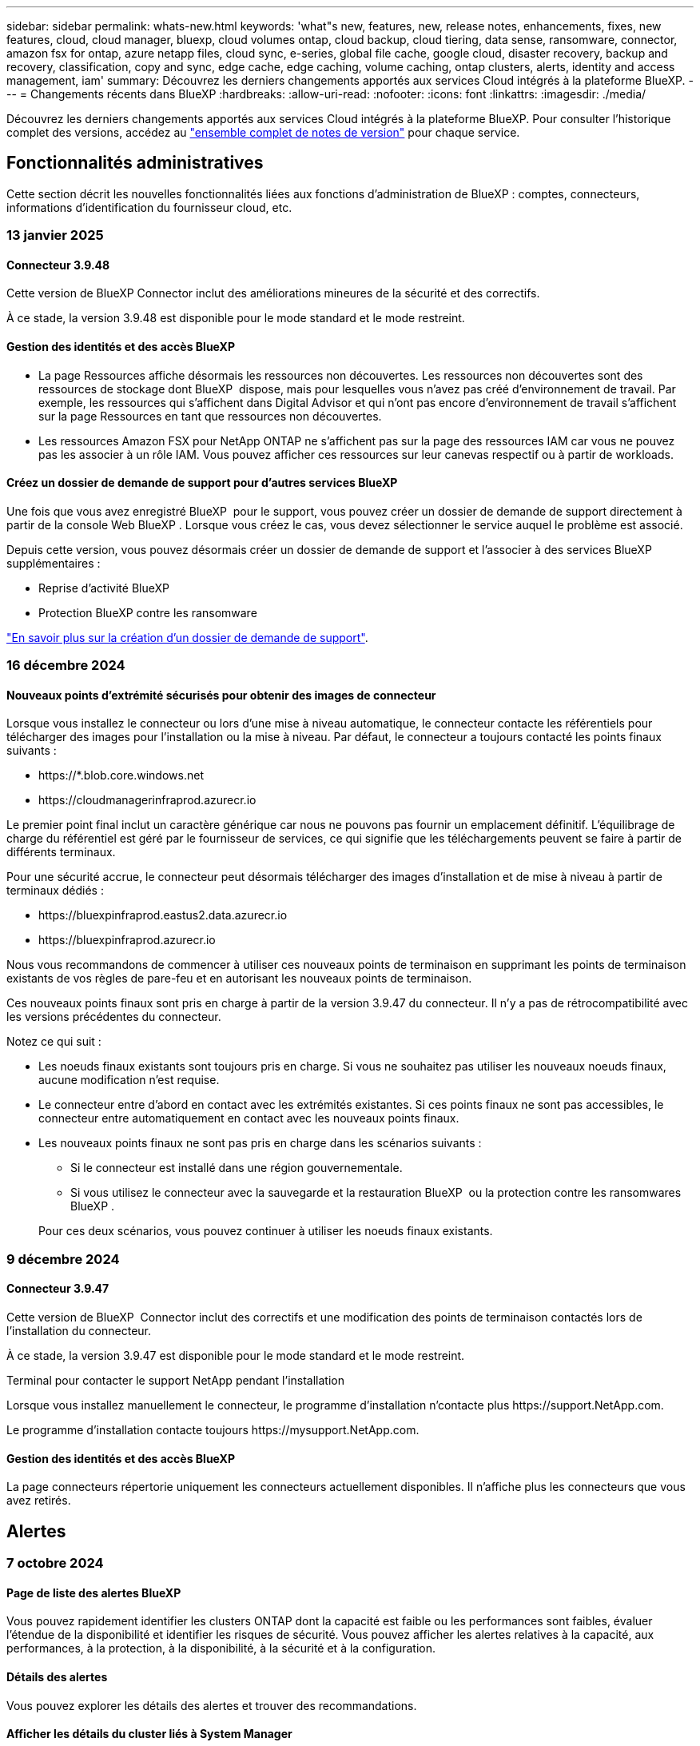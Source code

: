 ---
sidebar: sidebar 
permalink: whats-new.html 
keywords: 'what"s new, features, new, release notes, enhancements, fixes, new features, cloud, cloud manager, bluexp, cloud volumes ontap, cloud backup, cloud tiering, data sense, ransomware, connector, amazon fsx for ontap, azure netapp files, cloud sync, e-series, global file cache, google cloud, disaster recovery, backup and recovery, classification, copy and sync, edge cache, edge caching, volume caching, ontap clusters, alerts, identity and access management, iam' 
summary: Découvrez les derniers changements apportés aux services Cloud intégrés à la plateforme BlueXP. 
---
= Changements récents dans BlueXP
:hardbreaks:
:allow-uri-read: 
:nofooter: 
:icons: font
:linkattrs: 
:imagesdir: ./media/


[role="lead"]
Découvrez les derniers changements apportés aux services Cloud intégrés à la plateforme BlueXP. Pour consulter l'historique complet des versions, accédez au link:release-notes-index.html["ensemble complet de notes de version"] pour chaque service.



== Fonctionnalités administratives

Cette section décrit les nouvelles fonctionnalités liées aux fonctions d'administration de BlueXP : comptes, connecteurs, informations d'identification du fournisseur cloud, etc.



=== 13 janvier 2025



==== Connecteur 3.9.48

Cette version de BlueXP Connector inclut des améliorations mineures de la sécurité et des correctifs.

À ce stade, la version 3.9.48 est disponible pour le mode standard et le mode restreint.



==== Gestion des identités et des accès BlueXP

* La page Ressources affiche désormais les ressources non découvertes. Les ressources non découvertes sont des ressources de stockage dont BlueXP  dispose, mais pour lesquelles vous n'avez pas créé d'environnement de travail. Par exemple, les ressources qui s'affichent dans Digital Advisor et qui n'ont pas encore d'environnement de travail s'affichent sur la page Ressources en tant que ressources non découvertes.
* Les ressources Amazon FSX pour NetApp ONTAP ne s'affichent pas sur la page des ressources IAM car vous ne pouvez pas les associer à un rôle IAM. Vous pouvez afficher ces ressources sur leur canevas respectif ou à partir de workloads.




==== Créez un dossier de demande de support pour d'autres services BlueXP

Une fois que vous avez enregistré BlueXP  pour le support, vous pouvez créer un dossier de demande de support directement à partir de la console Web BlueXP . Lorsque vous créez le cas, vous devez sélectionner le service auquel le problème est associé.

Depuis cette version, vous pouvez désormais créer un dossier de demande de support et l'associer à des services BlueXP  supplémentaires :

* Reprise d'activité BlueXP
* Protection BlueXP contre les ransomware


https://docs.netapp.com/us-en/bluexp-setup-admin/task-get-help.html["En savoir plus sur la création d'un dossier de demande de support"].



=== 16 décembre 2024



==== Nouveaux points d'extrémité sécurisés pour obtenir des images de connecteur

Lorsque vous installez le connecteur ou lors d'une mise à niveau automatique, le connecteur contacte les référentiels pour télécharger des images pour l'installation ou la mise à niveau. Par défaut, le connecteur a toujours contacté les points finaux suivants :

* \https://*.blob.core.windows.net
* \https://cloudmanagerinfraprod.azurecr.io


Le premier point final inclut un caractère générique car nous ne pouvons pas fournir un emplacement définitif. L'équilibrage de charge du référentiel est géré par le fournisseur de services, ce qui signifie que les téléchargements peuvent se faire à partir de différents terminaux.

Pour une sécurité accrue, le connecteur peut désormais télécharger des images d'installation et de mise à niveau à partir de terminaux dédiés :

* \https://bluexpinfraprod.eastus2.data.azurecr.io
* \https://bluexpinfraprod.azurecr.io


Nous vous recommandons de commencer à utiliser ces nouveaux points de terminaison en supprimant les points de terminaison existants de vos règles de pare-feu et en autorisant les nouveaux points de terminaison.

Ces nouveaux points finaux sont pris en charge à partir de la version 3.9.47 du connecteur. Il n'y a pas de rétrocompatibilité avec les versions précédentes du connecteur.

Notez ce qui suit :

* Les noeuds finaux existants sont toujours pris en charge. Si vous ne souhaitez pas utiliser les nouveaux noeuds finaux, aucune modification n'est requise.
* Le connecteur entre d'abord en contact avec les extrémités existantes. Si ces points finaux ne sont pas accessibles, le connecteur entre automatiquement en contact avec les nouveaux points finaux.
* Les nouveaux points finaux ne sont pas pris en charge dans les scénarios suivants :
+
** Si le connecteur est installé dans une région gouvernementale.
** Si vous utilisez le connecteur avec la sauvegarde et la restauration BlueXP  ou la protection contre les ransomwares BlueXP .


+
Pour ces deux scénarios, vous pouvez continuer à utiliser les noeuds finaux existants.





=== 9 décembre 2024



==== Connecteur 3.9.47

Cette version de BlueXP  Connector inclut des correctifs et une modification des points de terminaison contactés lors de l'installation du connecteur.

À ce stade, la version 3.9.47 est disponible pour le mode standard et le mode restreint.

.Terminal pour contacter le support NetApp pendant l'installation
Lorsque vous installez manuellement le connecteur, le programme d'installation n'contacte plus \https://support.NetApp.com.

Le programme d'installation contacte toujours \https://mysupport.NetApp.com.



==== Gestion des identités et des accès BlueXP

La page connecteurs répertorie uniquement les connecteurs actuellement disponibles. Il n'affiche plus les connecteurs que vous avez retirés.



== Alertes



=== 7 octobre 2024



==== Page de liste des alertes BlueXP

Vous pouvez rapidement identifier les clusters ONTAP dont la capacité est faible ou les performances sont faibles, évaluer l'étendue de la disponibilité et identifier les risques de sécurité. Vous pouvez afficher les alertes relatives à la capacité, aux performances, à la protection, à la disponibilité, à la sécurité et à la configuration.



==== Détails des alertes

Vous pouvez explorer les détails des alertes et trouver des recommandations.



==== Afficher les détails du cluster liés à System Manager

Avec les alertes BlueXP , vous pouvez consulter les alertes associées à votre environnement de stockage ONTAP et explorer les détails liés à ONTAP System Manager.

https://docs.netapp.com/us-en/bluexp-alerts/concept-alerts.html["En savoir plus sur les alertes BlueXP"].



== Amazon FSX pour ONTAP



=== 06 janvier 2025



==== NetApp publie d'autres ressources CloudFormation

NetApp fournit désormais des ressources CloudFormation qui permettent aux clients d'utiliser des composants ONTAP avancés qui ne sont pas exposés dans la console AWS. CloudFormation est le mécanisme d'infrastructure-as-code d'AWS. Vous pourrez créer des relations de réplication, des partages CIFS, des règles d'exportation NFS, des snapshots, etc.

link:https://docs.netapp.com/us-en/bluexp-fsx-ontap/use/task-manage-working-environment.html["Gérez les systèmes de fichiers Amazon FSX pour NetApp ONTAP à l'aide de CloudFormation"]



=== 11 novembre 2024



==== FSX for ONTAP s'intègre au stockage dans l'usine de workloads BlueXP

Les tâches de gestion de système de fichiers FSX for ONTAP, telles que l'ajout de volumes, l'extension de la capacité du système de fichiers et la gestion des machines virtuelles de stockage, sont désormais gérées en usine de workloads BlueXP , un nouveau service proposé par NetApp et Amazon FSX for NetApp ONTAP. Vous pouvez utiliser vos informations d'identification et autorisations existantes comme auparavant. La différence est que vous pouvez désormais faire plus avec l'usine de workloads BlueXP  pour gérer vos systèmes de fichiers. Lorsque vous ouvrez un environnement de travail FSX pour ONTAP à partir du canevas BlueXP , vous vous rendez directement à l'usine de workloads BlueXP .

link:https://docs.netapp.com/us-en/workload-fsx-ontap/learn-fsx-ontap.html#features["Découvrez les fonctionnalités de FSX for ONTAP en usine de workloads BlueXP"^]

Si vous recherchez l'option _Advanced View_, qui vous permet de gérer un système de fichiers FSX for ONTAP à l'aide du Gestionnaire système ONTAP, vous pouvez désormais trouver cette option dans le canevas BlueXP  après avoir sélectionné l'environnement de travail.

image:https://raw.githubusercontent.com/NetAppDocs/bluexp-fsx-ontap/main/media/screenshot-system-manager.png["Capture d'écran du panneau de droite de la zone de travail BlueXP  après avoir sélectionné un environnement de travail affichant l'option System Manager."]



=== 30 juillet 2023



==== Prise en charge de trois régions supplémentaires

Les clients peuvent désormais créer des systèmes de fichiers Amazon FSX pour NetApp ONTAP dans trois nouvelles régions AWS : Europe (Zurich), Europe (Espagne) et Asie-Pacifique (Hyderabad).

Reportez-vous à la section link:https://aws.amazon.com/about-aws/whats-new/2023/04/amazon-fsx-netapp-ontap-three-regions/#:~:text=Customers%20can%20now%20create%20Amazon,file%20systems%20in%20the%20cloud["Amazon FSX pour NetApp ONTAP est désormais disponible dans trois régions supplémentaires"^] pour en savoir plus.



== Le stockage Amazon S3



=== 5 mars 2023



==== Possibilité d'ajouter de nouveaux compartiments à partir de BlueXP

Vous avez depuis longtemps la possibilité d'afficher les compartiments Amazon S3 sur BlueXP Canvas. Vous pouvez désormais ajouter de nouveaux compartiments et modifier les propriétés des compartiments existants directement à partir de BlueXP . https://docs.netapp.com/us-en/bluexp-s3-storage/task-add-s3-bucket.html["Découvrez comment ajouter de nouveaux compartiments Amazon S3"].



== Stockage Azure Blob



=== 5 juin 2023



==== Possibilité d'ajouter de nouveaux comptes de stockage à partir de BlueXP

Vous avez pu afficher Azure Blob Storage sur BlueXP Canvas pendant un certain temps. Vous pouvez désormais ajouter de nouveaux comptes de stockage et modifier les propriétés des comptes de stockage existants directement à partir de BlueXP . https://docs.netapp.com/us-en/bluexp-blob-storage/task-add-blob-storage.html["Découvrez comment ajouter de nouveaux comptes de stockage Azure Blob"].



== Azure NetApp Files



=== 13 janvier 2025



==== Fonctionnalités réseau désormais prises en charge dans BlueXP

Lors de la configuration d'un volume dans Azure NetApp Files à partir de BlueXP , vous pouvez maintenant indiquer les fonctionnalités réseau. Cette configuration s'aligne sur la fonctionnalité disponible dans Azure NetApp Files natif.



=== 12 juin 2024



==== Nouvelle autorisation requise

L'autorisation suivante est désormais requise pour gérer les volumes Azure NetApp Files à partir de BlueXP :

Microsoft.Network/virtualNetworks/subnets/read

Cette autorisation est requise pour lire un sous-réseau de réseau virtuel.

Si vous gérez actuellement Azure NetApp Files à partir de BlueXP, vous devez ajouter cette autorisation au rôle personnalisé associé à l'application Microsoft Entra que vous avez créée précédemment.

https://docs.netapp.com/us-en/bluexp-azure-netapp-files/task-set-up-azure-ad.html["Découvrez comment configurer une application Microsoft Entra et afficher les autorisations de rôle personnalisées"].



=== 22 avril 2024



==== Les modèles de volume ne sont plus pris en charge

Vous ne pouvez plus créer de volume à partir d'un modèle. Cette action a été associée au service de correction BlueXP, qui n'est plus disponible.



== Sauvegarde et restauration



=== 22 novembre 2024

Cette version de sauvegarde et de restauration BlueXP  comprend les mises à jour suivantes.



==== Modes de protection SnapLock Compliance et SnapLock Enterprise

La sauvegarde et la restauration BlueXP  peuvent désormais sauvegarder des volumes FlexVol et FlexGroup sur site configurés en mode de protection SnapLock Compliance ou SnapLock Enterprise. Pour cette prise en charge, vos clusters doivent exécuter ONTAP 9.14 ou une version ultérieure. La sauvegarde de volumes FlexVol à l'aide de SnapLock Enterprise mode est prise en charge depuis ONTAP version 9.11.1. Les versions antérieures de ONTAP ne prennent pas en charge la sauvegarde des volumes de protection SnapLock.

Consultez la liste complète des volumes pris en charge dans le https://docs.netapp.com/us-en/bluexp-backup-recovery/concept-ontap-backup-to-cloud.html["Découvrez la sauvegarde et la restauration BlueXP"].



==== Indexation pour le processus de recherche et de restauration sur la page volumes

Avant de pouvoir utiliser la fonction de recherche et de restauration, vous devez activer « indexation » sur chaque environnement de travail source à partir duquel vous souhaitez restaurer les données du volume. Cela permet au catalogue indexé de suivre les fichiers de sauvegarde de chaque volume. La page volumes affiche désormais l'état de l'indexation :

* Indexé : les volumes ont été indexés.
* En cours
* Non indexé
* Indexation suspendue
* Erreur
* Non activé




=== 27 septembre 2024

Cette version de sauvegarde et de restauration BlueXP  comprend les mises à jour suivantes.



==== Prise en charge de Podman sur RHEL 8 ou 9 avec Browse and Restore

La sauvegarde et la restauration BlueXP  prennent désormais en charge les restaurations de fichiers et de dossiers sur Red Hat Enterprise Linux (RHEL) versions 8 et 9 à l'aide du moteur Podman. Ceci s'applique à la méthode de sauvegarde et de restauration BlueXP .

BlueXP  Connector version 3.9.40 prend en charge certaines versions de Red Hat Enterprise Linux versions 8 et 9 pour toute installation manuelle du logiciel Connector sur un hôte RHEL 8 ou 9, quel que soit l'emplacement en plus des systèmes d'exploitation mentionnés dans le https://docs.netapp.com/us-en/bluexp-setup-admin/task-prepare-private-mode.html#step-3-review-host-requirements["configuration requise pour l'hôte"^]. Ces nouvelles versions de RHEL nécessitent le moteur Podman au lieu du moteur Docker. Auparavant, la sauvegarde et la restauration BlueXP  présentaient deux limitations lors de l'utilisation du moteur Podman. Ces limitations ont été supprimées.

https://docs.netapp.com/us-en/bluexp-backup-recovery/task-restore-backups-ontap.html["En savoir plus sur la restauration des données ONTAP à partir de fichiers de sauvegarde"].



==== Une indexation plus rapide du catalogue améliore la recherche et la restauration

Cette version inclut un index de catalogue amélioré qui termine l'indexation de base beaucoup plus rapidement. L'indexation plus rapide vous permet d'utiliser la fonction de recherche et de restauration plus rapidement.

https://docs.netapp.com/us-en/bluexp-backup-recovery/task-restore-backups-ontap.html["En savoir plus sur la restauration des données ONTAP à partir de fichiers de sauvegarde"].



=== 22 juillet 2024



==== Restaurez des volumes inférieurs à 1 Go

Avec cette version, vous pouvez désormais restaurer des volumes créés dans ONTAP de moins de 1 Go. La taille minimale du volume que vous pouvez créer à l'aide de ONTAP est de 20 Mo.



==== Conseils pour réduire les coûts liés à DataLock

La fonction DataLock protège vos fichiers de sauvegarde contre toute modification ou suppression pendant une période de temps spécifiée. Ceci est utile pour protéger vos fichiers contre les attaques par ransomware.

Pour plus de détails sur DataLock et des conseils sur la manière de réduire les coûts associés, reportez-vous https://docs.netapp.com/us-en/bluexp-backup-recovery/concept-cloud-backup-policies.html["Paramètres de la règle de sauvegarde sur objet"] à la section .



==== Intégration AWS IAM Roles Anywhere

Le service Amazon Web Services (AWS) Identity and Access Management (IAM) Roles Anywhere vous permet d'utiliser des rôles IAM et des identifiants à court terme pour vos workloads _hors_ d'AWS pour accéder aux API AWS en toute sécurité, de la même manière que vous utilisez les rôles IAM pour les workloads _sur_ AWS. Lorsque vous utilisez l'infrastructure de clés privées IAM Roles Anywhere et les jetons AWS, vous n'avez pas besoin de clés d'accès AWS à long terme et de clés secrètes. Cela vous permet de faire pivoter les informations d'identification plus fréquemment, ce qui améliore la sécurité.

Avec cette version, la prise en charge du service AWS IAM Roles Anywhere est un aperçu technologique.

Reportez-vous à la https://community.netapp.com/t5/Tech-ONTAP-Blogs/BlueXP-Backup-and-Recovery-July-2024-Release/ba-p/453993["Sauvegarde et restauration BlueXP, blog sur la version de juillet 2024"].



==== Restauration de dossier ou de répertoire FlexGroup maintenant disponible

Auparavant, les volumes FlexVol pouvaient être restaurés, mais vous ne pouviez pas restaurer les dossiers ou les répertoires FlexGroup. Avec ONTAP 9.15.1 p2, vous pouvez restaurer des dossiers FlexGroup à l'aide de l'option Parcourir et restaurer.

Avec cette version, la prise en charge de la restauration de dossiers FlexGroup est un aperçu technologique.

Pour plus de détails, reportez-vous à https://docs.netapp.com/us-en/bluexp-backup-recovery/task-restore-backups-ontap.html#restore-ontap-data-using-browse-restore["Restaurez des dossiers et des fichiers à l'aide de l'option Parcourir et restaurer"] .

Pour plus de détails sur l'activation manuelle, reportez-vous https://community.netapp.com/t5/Tech-ONTAP-Blogs/BlueXP-Backup-and-Recovery-July-2024-Release/ba-p/453993["Sauvegarde et restauration BlueXP, blog sur la version de juillet 2024"]à la section .



== Classement



=== 16 décembre 2024



==== Version 1.38

Cette version de classification BlueXP  inclut des améliorations générales et des correctifs.



=== 4 novembre 2024



==== Version 1.37

Cette version de classification BlueXP  inclut les mises à jour suivantes.

.Prise en charge de RHEL 8.10
Cette version prend en charge Red Hat Enterprise Linux v8.10 en plus des versions précédemment prises en charge. Cela s'applique à toute installation manuelle sur site de la classification BlueXP , y compris les déploiements de sites invisibles.

Les systèmes d'exploitation suivants nécessitent l'utilisation du moteur de conteneur Podman et requièrent la classification BlueXP  version 1.30 ou ultérieure : Red Hat Enterprise Linux version 8.8, 8.10, 9.0, 9.1, 9.2, 9.3 et 9.4.

En savoir plus sur https://docs.netapp.com/us-en/bluexp-classification/concept-cloud-compliance.html["Classification BlueXP"].

.Prise en charge de NFS v4.1
Cette version assure la prise en charge de NFS v4.1 en plus des versions précédemment prises en charge.

En savoir plus sur https://docs.netapp.com/us-en/bluexp-classification/concept-cloud-compliance.html["Classification BlueXP"].



=== 10 octobre 2024



==== Version 1.36

.Prise en charge de RHEL 9.4
Cette version prend en charge Red Hat Enterprise Linux v9.4 en plus des versions précédemment prises en charge. Cela s'applique à toute installation manuelle sur site de la classification BlueXP , y compris les déploiements de sites invisibles.

Les systèmes d'exploitation suivants nécessitent l'utilisation du moteur de conteneur Podman et requièrent la classification BlueXP  version 1.30 ou ultérieure : Red Hat Enterprise Linux version 8.8, 9.0, 9.1, 9.2, 9.3 et 9.4.

En savoir plus sur https://docs.netapp.com/us-en/bluexp-classification/task-deploy-overview.html["Présentation des déploiements de classifications BlueXP"].

.Amélioration des performances de numérisation
Cette version offre des performances de numérisation améliorées.



== Cloud Volumes ONTAP



=== 9 décembre 2024



==== Liste des machines virtuelles prises en charge mises à jour pour Azure conformément aux bonnes pratiques

Les familles de machines DS_v2 et es_v3 ne peuvent plus être sélectionnées sur BlueXP  lors du déploiement de nouvelles instances de Cloud Volumes ONTAP dans Azure. Ces familles seront conservées et prises en charge uniquement dans les anciens systèmes existants. Les nouveaux déploiements de Cloud Volumes ONTAP sont pris en charge dans Azure uniquement à partir de la version 9.12.1. Nous vous recommandons de passer à es_v4 ou à toute autre série compatible avec Cloud Volumes ONTAP 9.12.1 et versions ultérieures. Les machines des séries DS_v2 et es_v3, cependant, seront disponibles pour les nouveaux déploiements effectués via l'API.

https://docs.netapp.com/us-en/cloud-volumes-ontap-relnotes/reference-configs-azure.html["Configurations prises en charge dans Azure"^]



=== 11 novembre 2024



==== Fin de disponibilité des licences basées sur les nœuds

NetApp a prévu la fin de disponibilité et la fin de prise en charge des licences basées sur des nœuds Cloud Volumes ONTAP. Depuis le 11 novembre 2024, la disponibilité limitée des licences basées sur les nœuds a pris fin. La prise en charge des licences basées sur les nœuds prend fin le 31 décembre 2024. Après la fin de disponibilité de vos licences basées sur les nœuds, vous devez passer à une licence basée sur la capacité en utilisant l'outil de conversion de licences BlueXP .

Pour les engagements annuels ou à long terme, NetApp vous recommande de contacter votre représentant NetApp avant la date de fin de disponibilité ou d'expiration de licence, afin de vous assurer que les conditions préalables à la transition sont bien remplies. Si vous ne disposez pas d'un contrat à long terme pour un nœud Cloud Volumes ONTAP et que vous envisagez d'utiliser votre système avec un abonnement PAYGO, il est important de planifier votre conversion avant la date de fin de support. Pour les contrats à long terme et les abonnements PAYGO, vous pouvez utiliser l'outil de conversion de licences BlueXP  pour une conversion transparente.

https://docs.netapp.com/us-en/bluexp-cloud-volumes-ontap/concept-licensing.html#end-of-availability-of-node-based-licenses["Fin de disponibilité des licences basées sur les nœuds"^] https://docs.netapp.com/us-en/bluexp-cloud-volumes-ontap/task-convert-node-capacity.html["Conversion des licences basées sur les nœuds en licences basées sur la capacité"^]



==== Suppression des déploiements basés sur des nœuds de BlueXP

La possibilité de déployer des systèmes Cloud Volumes ONTAP à l'aide de licences basées sur les nœuds est obsolète sur BlueXP . Sauf dans certains cas particuliers, vous ne pouvez pas utiliser de licences basées sur les nœuds pour les déploiements Cloud Volumes ONTAP, quel que soit le fournisseur de cloud.

NetApp reconnaît les exigences de licence uniques suivantes en conformité avec les obligations contractuelles et les besoins opérationnels. Dans les situations suivantes, elle continue de prendre en charge les licences basées sur des nœuds :

* Aux États-Unis
* Déploiements en mode privé
* Déploiements de Cloud Volumes ONTAP dans AWS dans la région chinoise
* Si vous disposez d'une licence BYOL (Bring Your Own License) valide et non expirée par nœud


https://docs.netapp.com/us-en/bluexp-cloud-volumes-ontap/concept-licensing.html#end-of-availability-of-node-based-licenses["Fin de disponibilité des licences basées sur les nœuds"^]



==== Ajout d'un Tier inactif pour les données Cloud Volumes ONTAP sur le stockage Azure Blob

BlueXP  vous permet désormais de sélectionner un Tier à froid pour stocker les données de Tier de capacité inactives sur Azure Blob Storage. L'ajout du Tier inactif aux tiers actifs et inactifs existants vous offre une option de stockage plus économique et une meilleure rentabilité.

https://docs.netapp.com/us-en/bluexp-cloud-volumes-ontap/concept-data-tiering.html#data-tiering-in-azure["Tiering des données dans Azure"^]



==== Option pour restreindre l'accès public au compte de stockage pour Azure

Vous pouvez désormais restreindre l'accès public à votre compte de stockage pour les systèmes Cloud Volumes ONTAP sur Azure. En désactivant l'accès, vous pouvez protéger votre adresse IP privée contre toute exposition, même au sein du même vnet, en cas de nécessité de respecter les politiques de sécurité de votre organisation. Cette option désactive également le Tiering des données pour vos systèmes Cloud Volumes ONTAP, et s'applique aussi bien aux paires à un seul nœud qu'aux paires haute disponibilité.

https://docs.netapp.com/us-en/bluexp-cloud-volumes-ontap/reference-networking-azure.html#security-group-rules["Règles de groupe de sécurité"^].



==== Activation WORM après le déploiement de Cloud Volumes ONTAP

Vous pouvez désormais activer le stockage WORM (Write Once, Read Many) sur un système Cloud Volumes ONTAP existant à l'aide de BlueXP . Cette fonctionnalité vous offre la flexibilité d'activer WORM dans un environnement de travail, même si WORM n'y a pas été activé lors de sa création. Une fois activé, vous ne pouvez pas désactiver WORM.

https://docs.netapp.com/us-en/bluexp-cloud-volumes-ontap/concept-worm.html#enabling-worm-on-a-cloud-volumes-ontap-working-environment["Activation de WORM dans un environnement de travail Cloud Volumes ONTAP"^]



=== 25 octobre 2024



==== Liste des machines virtuelles prises en charge mises à jour pour Google Cloud en accord avec les bonnes pratiques

Les machines de la série n1 ne sont plus disponibles en sélection sur BlueXP  lors du déploiement de nouvelles instances de Cloud Volumes ONTAP dans Google Cloud. Les machines de la série n1 seront conservées et prises en charge uniquement sur les systèmes existants plus anciens. Les nouveaux déploiements de Cloud Volumes ONTAP sont pris en charge dans Google Cloud uniquement à partir de la version 9.8. Nous vous recommandons de passer aux types de machines de la série n2 compatibles avec Cloud Volumes ONTAP 9.8 et versions ultérieures. Les machines de la série n1, cependant, seront disponibles pour les nouveaux déploiements effectués via l'API.

https://docs.netapp.com/us-en/cloud-volumes-ontap-relnotes/reference-configs-gcp.html["Configurations prises en charge dans Google Cloud"^].



==== Prise en charge des zones locales pour Amazon Web Services en mode privé

BlueXP  prend désormais en charge les zones locales AWS pour les déploiements Cloud Volumes ONTAP haute disponibilité (HA) en mode privé. La prise en charge qui était auparavant limitée au seul mode standard a été étendue pour inclure le mode privé.


NOTE: Les zones locales AWS ne sont pas prises en charge lorsque BlueXP  est utilisé en mode restreint.

Pour plus d'informations sur les zones locales AWS avec déploiements HA, consultez link:https://docs.netapp.com/us-en/bluexp-cloud-volumes-ontap/concept-ha.html#aws-local-zones["Zones locales AWS"^].



== Cloud Volumes Service pour Google Cloud



=== 9 septembre 2020



==== Prise en charge de Cloud Volumes Service pour Google Cloud

Vous pouvez désormais gérer Cloud Volumes Service pour Google Cloud directement depuis BlueXP :

* Configurer et créer un environnement de travail
* Créez et gérez des volumes NFS v3 et NFS v4.1 pour les clients Linux et UNIX
* Créez et gérez des volumes SMB 3.x pour les clients Windows
* Créez, supprimez et restaurez des snapshots de volume




== OPS cloud



=== 7 décembre 2020



==== Navigation entre Cloud Manager et Spot

La navigation entre Cloud Manager et Spot devient plus simple.

Une nouvelle section *Storage Operations* dans Spot vous permet de naviguer directement vers Cloud Manager. Une fois terminé, vous pouvez revenir à Spot à partir de l'onglet *Compute* de Cloud Manager.



=== 18 octobre 2020



==== Présentation du service de calcul

Valorisation https://spot.io/products/cloud-analyzer/["Spot's Cloud Analyzer"^], Cloud Manager peut désormais fournir une analyse des coûts généraux de vos dépenses de calcul dans le cloud et identifier les économies potentielles. Ces informations sont disponibles dans le service *Compute* de Cloud Manager.

https://docs.netapp.com/us-en/bluexp-cloud-ops/concept-compute.html["En savoir plus sur le service de calcul"].

image:https://raw.githubusercontent.com/NetAppDocs/bluexp-cloud-ops/main/media/screenshot_compute_dashboard.gif["Capture d'écran affichant la page d'analyse des coûts dans Cloud Manager"]



== Copie et synchronisation



=== 27 octobre 2024



==== Correctifs de bogues

Nous avons mis à jour le service de copie et de synchronisation BlueXP ainsi que le courtier en données pour corriger quelques bugs. La nouvelle version du courtier de données est 1.0.56.



=== 16 septembre 2024



==== Correctifs de bogues

Nous avons mis à jour le service de copie et de synchronisation BlueXP ainsi que le courtier en données pour corriger quelques bugs. La nouvelle version du courtier de données est 1.0.55.



=== 11 août 2024



==== Correctifs de bogues

Nous avons mis à jour le service de copie et de synchronisation BlueXP ainsi que le courtier en données pour corriger quelques bugs. La nouvelle version du courtier de données est 1.0.54.



== Conseiller digital



=== 12 décembre 2024



==== Upgrade Advisor

Vous pouvez désormais afficher le firmware de stockage, le firmware SP/BMC et le paquet anti-ransomware autonome (ARP) recommandés pour une mise à jour. link:https://docs.netapp.com/us-en/active-iq/view-firmware-update-recommendations.html["Découvrez comment consulter les recommandations de mise à jour du firmware"].



=== 04 décembre 2024



==== Widget AutoSupport

Le widget AutoSupport a été ajouté à l'écran principal du tableau de bord pour alerter les clients des problèmes liés à l'état de AutoSupport.



=== 23 septembre 2024



==== Offres de support

L'offre de service NetApp SupportEdge Basic inclut désormais toutes les fonctionnalités Digital Advisor disponibles dans SupportEdge Advisor et SupportEdge Expert, à l'exception de la topologie de pile complète (VMware), qui n'offre pas de visibilité sur la surveillance de l'ensemble de la pile VMware, même si elle est activée.



== Portefeuille digital



=== 5 mars 2024



==== Reprise d'activité BlueXP

Le portefeuille digital BlueXP vous permet désormais de gérer les licences pour la reprise d'activité BlueXP. Vous pouvez ajouter des licences, mettre à jour des licences et afficher des détails sur la capacité sous licence.

https://docs.netapp.com/us-en/bluexp-digital-wallet/task-manage-data-services-licenses.html["Découvrez comment gérer les licences des services de données BlueXP"]



=== 30 juillet 2023



==== Améliorations apportées aux rapports d'utilisation

Plusieurs améliorations apportées aux rapports d'utilisation de Cloud Volumes ONTAP sont désormais disponibles :

* L'unité TIB est désormais incluse dans le nom des colonnes.
* Un nouveau champ _node(s)_ pour les numéros de série est maintenant inclus.
* Une nouvelle colonne _Workload Type_ est désormais incluse dans le rapport d'utilisation des machines virtuelles de stockage.
* Les noms des environnements de travail sont désormais inclus dans les rapports Storage VM et Volume usage.
* Le type de volume _file_ est maintenant nommé _Primary (Read/Write)_.
* Le type de volume _secondary_ est maintenant appelé _Secondary (DP)_.


Pour plus d'informations sur les rapports d'utilisation, reportez-vous à la section https://docs.netapp.com/us-en/bluexp-digital-wallet/task-manage-capacity-licenses.html#download-usage-reports["Télécharger les rapports d'utilisation"].



=== 7 mai 2023



==== Offres privées Google Cloud

Le portefeuille digital BlueXP identifie désormais les abonnements Google Cloud Marketplace associés à une offre privée et affiche la date de fin et la durée de l'abonnement. Cette amélioration vous permet de vérifier que vous avez bien accepté l'offre privée et de valider ses conditions.



==== Répartition de l'utilisation de la charge

Vous pouvez désormais connaître les frais facturés lorsque vous souscrivez à des licences basées sur la capacité. Les types de rapports d'utilisation suivants sont disponibles au téléchargement depuis le portefeuille digital BlueXP. Les rapports d'utilisation fournissent des détails sur la capacité de vos abonnements et vous indiquent comment vous facturez les ressources de vos abonnements Cloud Volumes ONTAP. Les rapports téléchargeables peuvent être facilement partagés avec d'autres personnes.

* Utilisation du package Cloud Volumes ONTAP
* Utilisation générale
* Utilisation des VM de stockage
* Utilisation des volumes


Pour plus d'informations sur les rapports d'utilisation, reportez-vous à la section https://docs.netapp.com/us-en/bluexp-digital-wallet/task-manage-capacity-licenses.html#download-usage-reports["Télécharger les rapports d'utilisation"].



== Reprise après incident



=== 30 octobre 2024



==== Création de rapports

Vous pouvez désormais générer et télécharger des rapports pour vous aider à analyser votre environnement. Des rapports prédéfinis résument les basculements et les basculements, affichent les détails de réplication sur tous les sites et affichent les détails des tâches des sept derniers jours.

Reportez-vous à la https://docs.netapp.com/us-en/bluexp-disaster-recovery/use/reports.html["Créez des rapports de reprise d'activité"].



==== essai gratuit de 30 jours

Vous pouvez désormais vous inscrire pour bénéficier d'un essai gratuit de 30 jours de reprise d'activité BlueXP . Auparavant, les essais gratuits étaient de 90 jours.

Reportez-vous à la https://docs.netapp.com/us-en/bluexp-disaster-recovery/get-started/dr-licensing.html["Configuration des licences"].



==== Désactivez et activez les plans de réplication

Une version précédente incluait des mises à jour de la structure de planification des tests de basculement, qui devait prendre en charge les planifications quotidiennes et hebdomadaires. Cette mise à jour exige que vous désactiviez et réactiviez tous les plans de réplication existants afin de pouvoir utiliser les nouveaux programmes de tests de basculement quotidiens et hebdomadaires. Il s'agit d'une exigence ponctuelle.

Voici comment :

. Dans le menu supérieur, sélectionnez *plans de réplication*.
. Sélectionnez un plan et sélectionnez l'icône actions pour afficher le menu déroulant.
. Sélectionnez *Désactiver*.
. Après quelques minutes, sélectionnez *Activer*.




==== Mappage de dossiers

Lorsque vous créez un plan de réplication et que vous mappez des ressources de calcul, vous pouvez désormais mapper des dossiers de sorte que les machines virtuelles soient restaurées dans un dossier que vous spécifiez pour le centre de données, le cluster et l'hôte.

Pour plus de détails, reportez-vous à https://docs.netapp.com/us-en/bluexp-disaster-recovery/use/drplan-create.html["Créer un plan de réplication"] .



==== Détails sur les machines virtuelles disponibles pour le basculement, la restauration et le basculement de test

Lorsqu'une panne se produit et que vous démarrez un basculement, effectuez un retour arrière ou testez le basculement, vous pouvez désormais afficher les détails des machines virtuelles et identifier celles qui n'ont pas redémarré.

Reportez-vous à la https://docs.netapp.com/us-en/bluexp-disaster-recovery/use/failover.html["Basculement des applications vers un site distant"].



==== Délai de démarrage de la machine virtuelle avec séquence de démarrage ordonnée

Lorsque vous créez un plan de réplication, vous pouvez maintenant définir un délai de démarrage pour chaque machine virtuelle du plan. Cela vous permet de définir une séquence pour que les machines virtuelles commencent à s'assurer que toutes vos machines virtuelles prioritaires sont en cours d'exécution avant que les machines virtuelles prioritaires suivantes ne soient démarrées.

Pour plus de détails, reportez-vous à https://docs.netapp.com/us-en/bluexp-disaster-recovery/use/drplan-create.html["Créer un plan de réplication"] .



==== Informations sur le système d'exploitation des machines virtuelles

Lorsque vous créez un plan de réplication, vous pouvez maintenant voir le système d'exploitation pour chaque machine virtuelle du plan. Ceci est utile pour décider comment regrouper des machines virtuelles dans un groupe de ressources.

Pour plus de détails, reportez-vous à https://docs.netapp.com/us-en/bluexp-disaster-recovery/use/drplan-create.html["Créer un plan de réplication"] .



==== Alias de nom de VM

Lorsque vous créez un plan de réplication, vous pouvez à présent ajouter un préfixe et un suffixe aux noms des machines virtuelles sur le SIT de reprise après incident. Cela vous permet d'utiliser un nom plus descriptif pour les VM du plan.

Pour plus de détails, reportez-vous à https://docs.netapp.com/us-en/bluexp-disaster-recovery/use/drplan-create.html["Créer un plan de réplication"] .



==== Nettoyez les anciens snapshots

Vous pouvez supprimer tous les snapshots qui ne sont plus nécessaires au-delà du nombre de conservation spécifié. Les snapshots peuvent s'accumuler au fil du temps lorsque vous réduisez le nombre de conservation des snapshots et vous pouvez désormais les supprimer pour libérer de l'espace. Vous pouvez le faire à tout moment à la demande ou lorsque vous supprimez un plan de réplication.

Pour plus de détails, reportez-vous à https://docs.netapp.com/us-en/bluexp-disaster-recovery/use/manage.html["Gérez les sites, les groupes de ressources, les plans de réplication, les datastores et les informations sur les machines virtuelles"] .



==== Réconcilier les instantanés

Vous pouvez désormais réconcilier les instantanés qui sont désynchronisés entre la source et la cible. Cela peut se produire si des snapshots sont supprimés sur une cible en dehors de la reprise sur incident BlueXP . Le service supprime automatiquement le snapshot sur la source toutes les 24 heures. Cependant, vous pouvez effectuer cette opération à la demande. Cette fonction vous permet de vous assurer que les snapshots sont cohérents sur tous les sites.

Pour plus de détails, reportez-vous à https://docs.netapp.com/us-en/bluexp-disaster-recovery/use/manage.html["Gérer les plans de réplication"] .



=== 20 septembre 2024



==== Prise en charge des datastores VMware VMFS sur site et sur site

Cette version inclut la prise en charge des machines virtuelles montées sur des datastores VMFS (Virtual machine File System) VMware vSphere pour iSCSI et FC protégées sur le stockage sur site. Auparavant, le service fournissait un _aperçu de la technologie_ prenant en charge les datastores VMFS pour iSCSI et FC.

Voici quelques considérations supplémentaires concernant à la fois les protocoles iSCSI et FC :

* La prise en charge de FC concerne les protocoles client frontaux, pas la réplication.
* La reprise d'activité BlueXP  ne prend en charge qu'une seule LUN par volume ONTAP. Le volume ne doit pas avoir plusieurs LUN.
* Pour tout plan de réplication, le volume ONTAP de destination doit utiliser les mêmes protocoles que le volume ONTAP source hébergeant les VM protégées. Par exemple, si la source utilise un protocole FC, la destination doit également utiliser FC.




=== 2 août 2024



==== Prise en charge des datastores VMware VMFS pour FC sur site vers sur site

Cette version inclut un _aperçu de la technologie_ de la prise en charge des machines virtuelles montées sur des datastores VMFS (Virtual machine File System) VMware vSphere pour la protection FC sur un stockage sur site. Auparavant, le service offrait un aperçu de la technologie prenant en charge les datastores VMFS pour iSCSI.


NOTE: NetApp ne vous facture pas pour la capacité de workloads prévisualisée.



==== Annulation du travail

Avec cette version, vous pouvez maintenant annuler un travail dans l'interface utilisateur de Job Monitor.

Reportez-vous à la https://docs.netapp.com/us-en/bluexp-disaster-recovery/use/monitor-jobs.html["Surveiller les tâches"].



== Systèmes E-Series



=== 18 septembre 2022



==== Prise en charge des baies E-Series

Vous pouvez désormais découvrir vos systèmes E-Series directement à partir de BlueXP. La découverte des systèmes E-Series vous offre une vue complète des données dans l'ensemble de votre multicloud hybride.



== Efficacité économique



=== 15 mai 2024



==== Fonctionnalités désactivées

Certaines fonctionnalités d'efficacité économique de BlueXP  ont été temporairement désactivées :

* Mise à jour technologique
* Ajoutez de la capacité




=== 14 mars 2024



==== Options de mise à jour technologique

Si vous disposez de ressources existantes et souhaitez déterminer si une technologie doit être mise à jour, vous pouvez utiliser les options de mise à jour technologique d'efficacité économique BlueXP. Vous pouvez soit examiner une courte évaluation de vos workloads actuels et obtenir des recommandations, soit envoyer des journaux AutoSupport à NetApp au cours des 90 derniers jours, le service peut maintenant fournir une simulation des workloads pour voir les performances de vos workloads sur du nouveau matériel.

Vous pouvez également ajouter une charge de travail et exclure des charges de travail existantes de la simulation.

Auparavant, vous pouviez uniquement évaluer vos ressources et déterminer si une mise à jour technologique est recommandée ?

La fonction fait désormais partie de l'option Tech Refresh dans le menu de navigation de gauche.

En savoir plus sur https://docs.netapp.com/us-en/bluexp-economic-efficiency/use/tech-refresh.html["Évaluer une mise à jour technologique"] le .



=== 08 novembre 2023



==== Mise à jour technologique

Cette version de BlueXP Economic Efficiency comprend une nouvelle option qui permet d'évaluer vos ressources et d'identifier si une mise à jour technologique est recommandée. Le service inclut une nouvelle option de mise à jour technologique dans le menu de navigation de gauche, de nouvelles pages sur lesquelles vous pouvez évaluer vos charges de travail et ressources actuelles, ainsi qu'un rapport qui vous fournit des recommandations.



== La mise en cache en périphérie

Le service de mise en cache BlueXP  Edge a été supprimé le 7 août 2024.



== Google Cloud Storage



=== 10 juillet 2023



==== Possibilité d'ajouter de nouveaux compartiments et de gérer les compartiments existants à partir de BlueXP

Vous avez pu afficher les compartiments Google Cloud Storage sur le canevas BlueXP pendant un certain temps. Vous pouvez désormais ajouter de nouveaux compartiments et modifier les propriétés des compartiments existants directement à partir de BlueXP . https://docs.netapp.com/us-en/bluexp-google-cloud-storage/task-add-gcp-bucket.html["Découvrez comment ajouter de nouveaux compartiments de stockage Google Cloud"].



== Kubernetes

La prise en charge de la détection et de la gestion des clusters Kubernetes a été supprimée le 7 août 2024.



== Rapports de migration

Le service de rapports de migration BlueXP  a été supprimé le 7 août 2024.



== Clusters ONTAP sur site



=== 26 novembre 2024



==== Prise en charge des systèmes ASA r2 en mode privé

Vous pouvez désormais découvrir les systèmes NetApp ASA r2 lorsque vous utilisez BlueXP  en mode privé. Cette prise en charge est disponible à partir de la version 3.9.46 du mode privé de BlueXP .

* https://docs.netapp.com/us-en/asa-r2/index.html["En savoir plus sur les systèmes ASA r2"^]
* https://docs.netapp.com/us-en/bluexp-setup-admin/concept-modes.html["Découvrez les modes de déploiement BlueXP"^]




=== 7 octobre 2024



==== Prise en charge des systèmes ASA r2

Vous pouvez désormais découvrir les systèmes NetApp ASA r2 dans BlueXP  lorsque vous utilisez BlueXP  en mode standard ou en mode restreint. Une fois que vous avez découvert un système NetApp ASA r2 et ouvert votre environnement de travail, vous accédez directement à System Manager.

Aucune autre option de gestion n'est disponible avec les systèmes ASA r2. Vous ne pouvez pas utiliser la vue Standard et vous ne pouvez pas activer les services BlueXP.

La découverte des systèmes ASA r2 n'est pas prise en charge lorsque vous utilisez BlueXP  en mode privé.

* https://docs.netapp.com/us-en/asa-r2/index.html["En savoir plus sur les systèmes ASA r2"^]
* https://docs.netapp.com/us-en/bluexp-setup-admin/concept-modes.html["Découvrez les modes de déploiement BlueXP"^]




=== 22 avril 2024



==== Les modèles de volume ne sont plus pris en charge

Vous ne pouvez plus créer de volume à partir d'un modèle. Cette action a été associée au service de correction BlueXP, qui n'est plus disponible.



== Résilience opérationnelle



=== 02 avril 2023



==== Service de résilience opérationnelle BlueXP

Grâce au nouveau service de résilience opérationnelle BlueXP et à ses suggestions automatisées de résolution des problèmes opérationnels IT, vous pouvez implémenter des solutions suggérées avant une panne ou une défaillance.

La résilience opérationnelle est un service qui vous aide à analyser les alertes et les événements afin de préserver l'intégrité, la disponibilité et les performances des services et des solutions.

link:https://docs.netapp.com/us-en/bluexp-operational-resiliency/get-started/intro.html["En savoir plus sur la résilience opérationnelle de BlueXP"].



== Protection par ransomware



=== 16 décembre 2024



==== Détectez les comportements anormaux des utilisateurs avec Data Infrastructure Insights Storage Workload Security

Avec cette version, vous pouvez utiliser Data Infrastructure Insights Storage Workload Security pour détecter les comportements anormaux des utilisateurs dans vos workloads de stockage. Cette fonctionnalité vous aide à identifier les menaces de sécurité potentielles et à bloquer les utilisateurs potentiellement malveillants pour protéger vos données.

Pour plus de détails, reportez-vous à https://docs.netapp.com/us-en/bluexp-ransomware-protection/rp-use-alert.html["Répondez à la détection d'une alerte par ransomware"] .

Avant d'utiliser Data Infrastructure Insights Storage Workload Security pour détecter les comportements anormaux d'utilisateurs, vous devez configurer l'option en utilisant l'option BlueXP  ransomware protection *Settings*.

Reportez-vous à la https://docs.netapp.com/us-en/bluexp-ransomware-protection/rp-use-settings.html["Configurez les paramètres de protection contre les ransomwares BlueXP"].



==== Sélectionnez les workloads à découvrir et à protéger

Avec cette version, vous pouvez maintenant effectuer les opérations suivantes :

* Dans chaque connecteur, sélectionnez les environnements de travail dans lesquels vous souhaitez découvrir les workloads. Vous pouvez bénéficier de cette fonctionnalité si vous souhaitez protéger des charges de travail spécifiques dans votre environnement et non d'autres.
* Lors de la détection des workloads, vous pouvez activer la détection automatique des workloads par connecteur. Cette fonction vous permet de sélectionner les charges de travail à protéger.
* Découvrez les nouveaux workloads créés pour les environnements de travail précédemment sélectionnés.


Reportez-vous à la https://docs.netapp.com/us-en/bluexp-ransomware-protection/rp-start-discover.html["Découvrir les workloads"].



=== 7 novembre 2024



==== Permettre la classification et l'analyse des données pour identifier les informations personnelles

Avec cette version, vous pouvez activer la classification BlueXP , un composant clé de la gamme BlueXP , pour analyser et classer les données dans les workloads de partage de fichiers. La classification des données vous aide à déterminer si vos données incluent des informations personnelles ou privées, ce qui peut augmenter les risques de sécurité. Ce processus a également un impact sur l'importance des workloads et vous aide à vous assurer que vous protégez ces mêmes workloads avec le niveau de protection approprié.

L'analyse des données de RP dans la protection contre les ransomwares BlueXP  est généralement disponible pour les clients qui ont déployé la classification BlueXP . La classification BlueXP  est disponible gratuitement en tant que composant de la plateforme BlueXP  et peut être déployée sur site ou dans le cloud du client.

Reportez-vous à la https://docs.netapp.com/us-en/bluexp-ransomware-protection/rp-use-settings.html["Configurez les paramètres de protection contre les ransomwares BlueXP"].

Pour lancer la numérisation, sur la page protection, cliquez sur *identifier l'exposition* dans la colonne exposition privée.

https://docs.netapp.com/us-en/bluexp-ransomware-protection/rp-use-protect-classify.html["Analysez les données sensibles à caractère personnel pour les classer BlueXP"].



==== Intégration de SIEM à Microsoft Sentinel

Vous pouvez désormais envoyer des données à votre système de gestion de la sécurité et des événements (SIEM) pour l'analyse et la détection des menaces à l'aide de Microsoft Sentinel. Auparavant, vous pouviez sélectionner AWS Security Hub ou Splunk Cloud en tant que système SIEM.

https://docs.netapp.com/us-en/bluexp-ransomware-protection/rp-use-settings.html["En savoir plus sur la configuration des paramètres de protection contre les ransomwares de BlueXP"].



==== Essai gratuit de 30 jours

Avec cette version, les nouveaux déploiements de la protection contre les ransomware BlueXP  disposent désormais de 30 jours pour un essai gratuit. Auparavant, la protection contre les ransomwares de BlueXP  nous a permis de bénéficier de 90 jours d'essai gratuit. Si vous êtes déjà dans l'essai gratuit de 90 jours, cette offre se poursuit pendant les 90 jours.



==== Restaurez la charge de travail applicative au niveau des fichiers pour Podman

Avant de restaurer une charge applicative au niveau des fichiers, vous pouvez afficher la liste des fichiers susceptibles d'avoir été affectés par une attaque et identifier ceux que vous souhaitez restaurer. Auparavant, si les connecteurs BlueXP  d'une organisation (auparavant un compte) utilisaient Podman, cette fonction était désactivée. Il est maintenant activé pour Podman. Vous pouvez laisser la protection contre les ransomwares BlueXP choisir les fichiers à restaurer, vous pouvez télécharger un fichier CSV qui répertorie tous les fichiers impactés par une alerte ou vous pouvez identifier manuellement les fichiers à restaurer.

https://docs.netapp.com/us-en/bluexp-ransomware-protection/rp-use-recover.html["En savoir plus sur la restauration suite à une attaque par ransomware"].



=== 30 septembre 2024



==== Regroupement personnalisé des workloads de partage de fichiers

Avec cette version, vous pouvez désormais regrouper les partages de fichiers en groupes afin de protéger plus facilement l'intégrité de vos données. Le service peut protéger simultanément tous les volumes d'un groupe. Auparavant, chaque volume devait être protégé séparément.

https://docs.netapp.com/us-en/bluexp-ransomware-protection/rp-use-protect.html["En savoir plus sur le regroupement des workloads de partage de fichiers dans des stratégies de protection contre les ransomwares"].



== Résolution

Le service de correction BlueXP a été supprimé le 22 avril 2024.



== La réplication



=== 18 septembre 2022



==== FSX pour ONTAP vers Cloud Volumes ONTAP

Vous pouvez désormais répliquer des données d'un système de fichiers Amazon FSX pour ONTAP vers Cloud Volumes ONTAP.

https://docs.netapp.com/us-en/bluexp-replication/task-replicating-data.html["Découvrez comment configurer la réplication des données"].



=== 31 juillet 2022



==== FSX pour ONTAP en tant que source de données

Vous pouvez désormais répliquer des données d'un système de fichiers Amazon FSX pour ONTAP vers les destinations suivantes :

* Amazon FSX pour ONTAP
* Cluster ONTAP sur site


https://docs.netapp.com/us-en/bluexp-replication/task-replicating-data.html["Découvrez comment configurer la réplication des données"].



=== 2 septembre 2021



==== Prise en charge d'Amazon FSX pour ONTAP

Vous pouvez désormais répliquer des données à partir d'un système Cloud Volumes ONTAP ou d'un cluster ONTAP sur site vers un système de fichiers Amazon FSX pour ONTAP.

https://docs.netapp.com/us-en/bluexp-replication/task-replicating-data.html["Découvrez comment configurer la réplication des données"].



== Mises à jour de logiciels



=== 07 août 2024



==== Mise à jour ONTAP

Le service de mises à jour logicielles BlueXP  offre aux utilisateurs une expérience de mise à jour fluide en limitant les risques et en leur permettant d'exploiter pleinement les fonctionnalités ONTAP.

En savoir plus sur link:https://docs.netapp.com/us-en/bluexp-software-updates/get-started/software-updates.html["Mises à jour du logiciel BlueXP"].



== StorageGRID



=== 7 août 2024



==== Nouvelle vue avancée

À partir de StorageGRID 11.8, vous pouvez utiliser l'interface familière du Gestionnaire de grille pour gérer votre système StorageGRID à partir de BlueXP .

https://docs.netapp.com/us-en/bluexp-storagegrid/task-administer-storagegrid.html["Découvrez comment gérer StorageGRID à l'aide de la vue avancée"].



==== Possibilité d'examiner et d'approuver le certificat d'interface de gestion StorageGRID

Vous avez désormais la possibilité d'examiner et d'approuver un certificat d'interface de gestion StorageGRID lors de la découverte du système StorageGRID à partir de BlueXP . Vous pouvez également vérifier et approuver le dernier certificat d'interface de gestion StorageGRID sur une grille découverte.

https://docs.netapp.com/us-en/bluexp-storagegrid/task-discover-storagegrid.html["Découvrez comment vérifier et approuver le certificat du serveur lors de la découverte du système."]



=== 18 septembre 2022



==== Prise en charge de StorageGRID

Vous pouvez désormais découvrir vos systèmes StorageGRID directement depuis BlueXP. La découverte de StorageGRID vous offre une vue complète sur les données dans l'ensemble de votre environnement multicloud hybride.



== Tiering



=== 9 août 2023



==== Utilisez un préfixe personnalisé pour le nom du compartiment

Auparavant, vous aviez besoin d'utiliser le préfixe par défaut « fabric-pool » lors de la définition du nom du compartiment, par exemple, _fabric-pool-bucket1_. Vous pouvez désormais utiliser un préfixe personnalisé pour nommer votre compartiment. Cette fonctionnalité n'est disponible que lors du Tiering des données vers Amazon S3. https://docs.netapp.com/us-en/bluexp-tiering/task-tiering-onprem-aws.html#prepare-your-aws-environment["En savoir plus >>"].



==== Recherchez un cluster sur tous les connecteurs BlueXP

Si vous utilisez plusieurs connecteurs pour gérer tous les systèmes de stockage de votre environnement, certains clusters sur lesquels vous souhaitez implémenter la hiérarchisation peuvent se trouver dans différents connecteurs. Si vous n'êtes pas sûr de quel connecteur gère un certain cluster, vous pouvez rechercher sur tous les connecteurs à l'aide du Tiering BlueXP. https://docs.netapp.com/us-en/bluexp-tiering/task-managing-tiering.html#search-for-a-cluster-across-all-bluexp-connectors["En savoir plus >>"].



=== 4 juillet 2023



==== Réglez la bande passante pour transférer les données inactives

Lorsque vous activez le Tiering BlueXP, ONTAP peut utiliser une quantité illimitée de bande passante réseau pour transférer les données inactives des volumes du cluster vers le stockage objet. Si vous remarquez que le trafic de hiérarchisation affecte les charges de travail normales des utilisateurs, vous pouvez limiter la quantité de bande passante qui peut être utilisée pendant le transfert. https://docs.netapp.com/us-en/bluexp-tiering/task-managing-tiering.html#changing-the-network-bandwidth-available-to-upload-inactive-data-to-object-storage["En savoir plus >>"].



==== Événement de hiérarchisation affiché dans le Centre de notification

La fonctionnalité de Tiering « transférer des données supplémentaires d'une <name> de cluster vers un stockage objet pour améliorer votre efficacité du stockage » s'affiche désormais sous forme de notification lorsqu'un cluster effectue le Tiering de moins de 20 % de ses données inactives, y compris les clusters qui ne hiérarchise aucune donnée.

Cette notification est une « recommandation » pour vous aider à rendre vos systèmes plus efficaces et à réduire vos coûts de stockage. Il fournit un lien vers le https://bluexp.netapp.com/cloud-tiering-service-tco["Calculateur de coût total de possession et d'économies du Tiering BlueXP"^] pour vous aider à calculer vos économies.



=== 3 avril 2023



==== L'onglet licences a été supprimé

L'onglet Licensing a été supprimé de l'interface de Tiering BlueXP. Toutes les licences pour les abonnements PAYGO sont maintenant accessibles depuis le tableau de bord du Tiering BlueXP sur site. Il existe également un lien vers le portefeuille digital BlueXP depuis cette page pour afficher et gérer n'importe quel modèle de Tiering BlueXP BYOL (Bring Your Own License).



==== Les onglets de hiérarchisation ont été renommés et mis à jour

L'onglet « clusters » a été renommé « clusters » et l'onglet « Présentation sur site » a été renommé « Tableau de bord sur site ». Ces pages ont ajouté des informations qui vous aideront à déterminer si vous pouvez optimiser votre espace de stockage avec une configuration de hiérarchisation supplémentaire.



== Mise en cache du volume



=== 04 juin 2023



==== Mise en cache du volume

La mise en cache des volumes, fonctionnalité du logiciel ONTAP 9, est une fonctionnalité de mise en cache à distance qui simplifie la distribution des fichiers et réduit la latence des réseaux WAN en rapprochant vos utilisateurs et vos ressources de calcul, tout en réduisant les coûts de la bande passante WAN. La mise en cache du volume fournit un volume inscriptible persistant à un emplacement distant. Vous pouvez utiliser la mise en cache du volume BlueXP pour accélérer l'accès aux données ou pour décharger le trafic des volumes fortement sollicités. Les volumes de cache sont parfaitement adaptés aux charges de travail exigeant une capacité de lecture maximale, en particulier lorsque les clients doivent accéder aux mêmes données de manière répétée.

La mise en cache des volumes BlueXP vous offre des fonctionnalités de mise en cache pour le cloud, en particulier pour Amazon FSX pour NetApp ONTAP, Cloud Volumes ONTAP et pour vos environnements de travail sur site.

link:https://docs.netapp.com/us-en/bluexp-volume-caching/get-started/cache-intro.html["En savoir plus sur la mise en cache de volumes BlueXP"].



== Usine de charge de travail



=== 05 janvier 2025



==== Prise en charge des comptes de service en usine de charges de travail BlueXP

Les comptes de service sont désormais pris en charge par l'usine de workloads BlueXP . Vous pouvez créer des comptes de service qui agissent en tant qu'utilisateurs de machines pour automatiser les opérations d'infrastructure.

link:https://docs.netapp.com/us-en/workload-setup-admin/manage-service-accounts.html["Création et gestion de comptes de service"]



=== 11 novembre 2024



==== Intégration en usine des charges de travail dans la console BlueXP

Vous pouvez désormais utiliser l'usine de charge de travail à partir de link:https://console.bluexp.netapp.com["Console BlueXP"^]. L'expérience de la console BlueXP  offre les mêmes fonctionnalités que la console d'usine de la charge de travail.

link:https://docs.netapp.com/us-en/workload-setup-admin/console-experiences.html["Découvrez comment accéder à l'usine des workloads à partir de la console BlueXP"]
